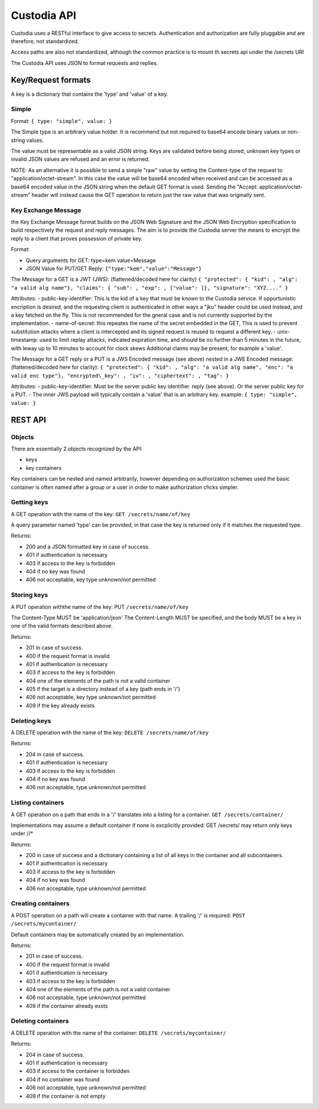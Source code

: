 .. Keep in sync with API.md

============
Custodia API
============

Custodia uses a RESTful interface to give access to secrets.
Authentication and authorization are fully pluggable and are therefore,
not standardized.

Access paths are also not standardized, although the common practice is
to mount th secrets api under the /secrets URI

The Custodia API uses JSON to format requests and replies.

Key/Request formats
===================

A key is a dictionary that contains the 'type' and 'value' of a key.

Simple
------

Format: ``{ type: "simple", value: }``

The Simple type is an arbitrary value holder. It is recommend but not
required to base64 encode binary values or non-string values.

The value must be representable as a valid JSON string. Keys are
validated before being stored, unknown key types or invalid JSON values
are refused and an error is returned.

NOTE: As an alternative it is possible to send a simple "raw" value by
setting the Content-type of the request to "application/octet-stream".
In this case the value will be base64 encoded when received and can be
accessed as a base64 encoded value in the JSON string when the default
GET format is used. Sending the "Accept: application/octet-stream"
header will instead cause the GET operation to return just the raw value
that was originally sent.

Key Exchange Message
--------------------

the Key Exchange Message format builds on the JSON Web Signature and the
JSON Web Encryption specification to build respectively the request and
reply messages. The aim is to provide the Custodia server the means to
encrypt the reply to a client that proves possession of private key.

Format:

- Query arguments for GET: type=kem value=Message
- JSON Value for PUT/GET Reply: ``{"type:"kem","value":"Message"}``

The Message for a GET is a JWT (JWS): (flattened/decoded here for
clarity) ``{ "protected": { "kid": , "alg": "a valid alg name"}, "claims":
{ "sub": , "exp": , ["value": ]}, "signature": "XYZ...." }``

Attributes: - public-key-identifier: This is the kid of a key that must
be known to the Custodia service. If opportunistic encription is
desired, and the requesting client is authenticated in other ways a
"jku" header could be used instead, and a key fetched on the fly. This
is not recommended for the gneral case and is not currently supported by
the implementation. - name-of-secret: this repeates the name of the
secret embedded in the GET, This is used to prevent substitution attacks
where a client is intercepted and its signed request is reused to
request a different key. - unix-timestamp: used to limit replay attacks,
indicated expiration time, and should be no further than 5 minutes in
the future, with leway up to 10 minutes to account for clock skews
Additional claims may be present, for example a 'value'.

The Message for a GET reply or a PUT is a JWS Encoded message (see
above) nested in a JWE Encoded message: (flattened/decoded here for
clarity): ``{ "protected": { "kid": , "alg": "a valid alg name", "enc": "a
valid enc type"}, "encrypted\_key": , "iv": , "ciphertext": , "tag": }``

Attributes: - public-key-identifier: Must be the server public key
identifier. reply (see above). Or the server public key for a PUT. - The
inner JWS payload will typically contain a 'value' that is an arbitrary
key. example: ``{ type: "simple", value: }``

REST API
========

Objects
-------

There are essentially 2 objects recognized by the API:

- keys
- key containers

Key containers can be nested and named arbitrarily, however depending on
authorization schemes used the basic container is often named after a
group or a user in order to make authorization chcks simpler.

Getting keys
------------

A GET operation with the name of the key: ``GET /secrets/name/of/key``

A query parameter named 'type' can be provided, in that case the key is
returned only if it matches the requested type.

Returns:

- 200 and a JSON formatted key in case of success.
- 401 if authentication is necessary
- 403 if access to the key is forbidden
- 404 if no key was found
- 406 not acceptable, key type unknown/not permitted

Storing keys
------------

A PUT operation withthe name of the key: PUT ``/secrets/name/of/key``

The Content-Type MUST be 'application/json' The Content-Length MUST be
specified, and the body MUST be a key in one of the valid formats
described above.

Returns:

- 201 in case of success.
- 400 if the request format is invalid
- 401 if authentication is necessary
- 403 if access to the key is forbidden
- 404 one of the elements of the path is not a valid container
- 405 if the target is a directory instead of a key (path ends in '/')
- 406 not acceptable, key type unknown/not permitted
- 409 if the key already exists

Deleting keys
-------------

A DELETE operation with the name of the key: ``DELETE /secrets/name/of/key``

Returns:

- 204 in case of success.
- 401 if authentication is necessary
- 403 if access to the key is forbidden
- 404 if no key was found
- 406 not acceptable, type unknown/not permitted

Listing containers
------------------

A GET operation on a path that ends in a '/' translates into a listing
for a container. ``GET /secrets/container/``

Implementations may assume a default container if none is excplicitly
provided: GET /secrets/ may return only keys under //\*

Returns:

- 200 in case of success and a dictionary containing a list of all keys in the container and all subcontainers.
- 401 if authentication is necessary
- 403 if access to the key is forbidden
- 404 if no key was found
- 406 not acceptable, type unknown/not permitted

Creating containers
-------------------

A POST operation on a path will create a container with that name. A
trailing '/' is required: ``POST /secrets/mycontainer/``

Default containers may be automatically created by an implementation.

Returns:

- 201 in case of success.
- 400 if the request format is invalid
- 401 if authentication is necessary
- 403 if access to the key is forbidden
- 404 one of the elements of the path is not a valid container
- 406 not acceptable, type unknown/not permitted
- 409 if the container already exsts

Deleting containers
-------------------

A DELETE operation with the name of the container: ``DELETE /secrets/mycontainer/``

Returns:

- 204 in case of success.
- 401 if authentication is necessary
- 403 if access to the container is forbidden
- 404 if no container was found
- 406 not acceptable, type unknown/not permitted
- 409 if the container is not empty
